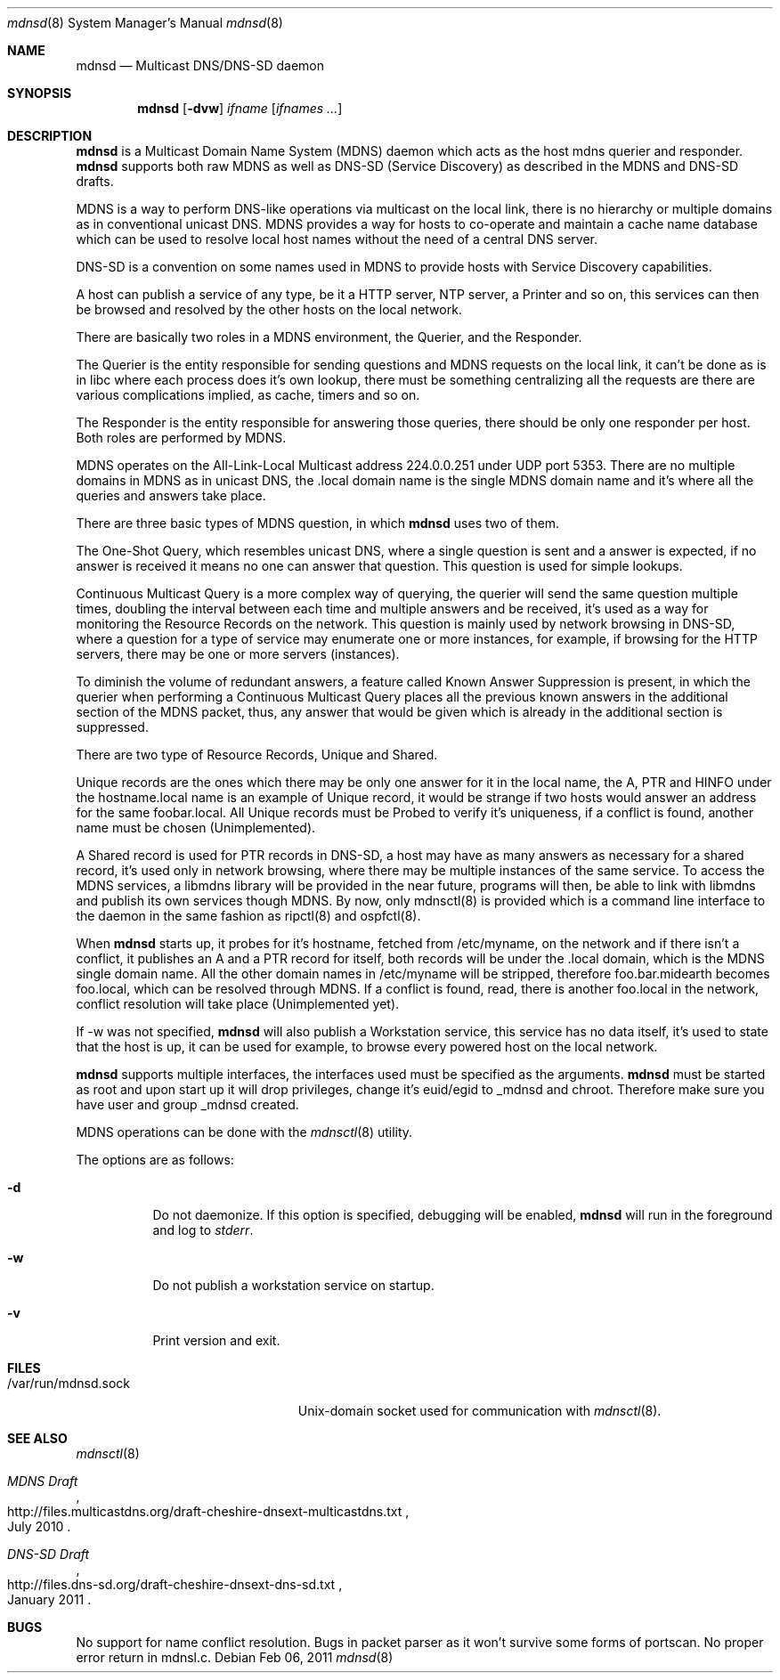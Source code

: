 .\"
.\" Copyright (c) 2010, 2011, Christiano F. Haesbaert <haesbaert@haesbaert.org>
.\"
.\" Permission to use, copy, modify, and distribute this software for any
.\" purpose with or without fee is hereby granted, provided that the above
.\" copyright notice and this permission notice appear in all copies.
.\"
.\" THE SOFTWARE IS PROVIDED "AS IS" AND THE AUTHOR DISCLAIMS ALL WARRANTIES
.\" WITH REGARD TO THIS SOFTWARE INCLUDING ALL IMPLIED WARRANTIES OF
.\" MERCHANTABILITY AND FITNESS. IN NO EVENT SHALL THE AUTHOR BE LIABLE FOR
.\" ANY SPECIAL, DIRECT, INDIRECT, OR CONSEQUENTIAL DAMAGES OR ANY DAMAGES
.\" WHATSOEVER RESULTING FROM LOSS OF USE, DATA OR PROFITS, WHETHER IN AN
.\" ACTION OF CONTRACT, NEGLIGENCE OR OTHER TORTIOUS ACTION, ARISING OUT OF
.\" OR IN CONNECTION WITH THE USE OR PERFORMANCE OF THIS SOFTWARE.
.\"
.Dd $Mdocdate: Feb 06 2011 $
.Dt mdnsd 8
.Os
.Sh NAME
.Nm mdnsd
.Nd "Multicast DNS/DNS-SD daemon"
.Sh SYNOPSIS
.Nm
.Op Fl dvw
.Ar ifname
.Op Ar ifnames ...
.Sh DESCRIPTION
.Nm
is a Multicast Domain Name System
.Pq MDNS
daemon which acts as the host mdns querier and responder.
.Nm
supports both raw MDNS as well as DNS-SD (Service Discovery) as described in the
MDNS and DNS-SD drafts.
.Pp
MDNS is a way to perform DNS-like operations via multicast on the local link,
there is no hierarchy or multiple domains as in conventional unicast DNS. MDNS
provides a way for hosts to co-operate and maintain a cache name database which
can be used to resolve local host names without the need of a central DNS
server.
.Pp
DNS-SD is a convention on some names used in MDNS to provide hosts with Service
Discovery capabilities.

A host can publish a service of any type, be it a HTTP server, NTP server, a
Printer and so on, this services can then be browsed and resolved by the other
hosts on the local network.
.Pp
There are basically two roles in a MDNS environment, the Querier, and the
Responder.

The Querier is the entity responsible for sending questions and MDNS
requests on the local link, it can't be done as is in libc where each process
does it's own lookup, there must be something centralizing all the requests are
there are various complications implied, as cache, timers and so on.
.Pp
The Responder is the entity responsible for answering those queries, there
should be only one responder per host. Both roles are performed by MDNS.

MDNS operates on the All-Link-Local Multicast address 224.0.0.251 under UDP port
5353. There are no multiple domains in MDNS as in unicast DNS, the .local domain
name is the single MDNS domain name and it's where all the queries and answers
take place.
.Pp
There are three basic types of MDNS question, in which
.Nm
uses two of them.

The One-Shot Query, which resembles unicast DNS, where a single question is sent
and a answer is expected, if no answer is received it means no one can answer
that question. This question is used for simple lookups.
.Pp
Continuous Multicast Query is a more complex way of querying, the querier will
send the same question multiple times, doubling the interval between each time
and multiple answers and be received, it's used as a way for monitoring the
Resource Records on the network. This question is mainly used by network
browsing in DNS-SD, where a question for a type of service may enumerate one or
more instances, for example, if browsing for the HTTP servers, there may be one
or more servers (instances).

To diminish the volume of redundant answers, a feature called Known Answer
Suppression is present, in which the querier when performing a Continuous
Multicast Query places all the previous known answers in the additional section
of the MDNS packet, thus, any answer that would be given which is already in the
additional section is suppressed.
.Pp
There are two type of Resource Records, Unique and Shared.
.Pp
Unique records are the ones which there may be only one answer for it in the
local name, the A, PTR and HINFO under the hostname.local name is an example of
Unique record, it would be strange if two hosts would answer an address for the
same foobar.local. All Unique records must be Probed to verify it's uniqueness,
if a conflict is found, another name must be chosen (Unimplemented).
.Pp
A Shared record is used for PTR records in DNS-SD, a host may have as many
answers as necessary for a shared record, it's used only in network browsing,
where there may be multiple instances of the same service.
.PP
To access the MDNS services, a libmdns library will be provided in the near
future, programs will then, be able to link with libmdns and publish its own
services though MDNS. By now, only mdnsctl(8) is provided which is a command
line interface to the daemon in the same fashion as ripctl(8) and ospfctl(8).
.Pp
When
.Nm
starts up, it probes for it's hostname, fetched from /etc/myname, on the network
and if there isn't a conflict, it publishes an A and a PTR record for itself,
both records will be under the .local domain, which is the MDNS single domain
name. All the other domain names in /etc/myname will be stripped, therefore
foo.bar.midearth becomes foo.local, which can be resolved through MDNS. If a
conflict is found, read, there is another foo.local in the network, conflict
resolution will take place (Unimplemented yet).
.Pp
If -w was not specified,
.Nm
will also publish a Workstation service, this service has no data itself, it's
used to state that the host is up, it can be used for example, to browse every
powered host on the local network.
.Pp
.Nm
supports multiple interfaces, the interfaces used must be specified as the
arguments.
.PP
.Nm
must be started as root and upon start up it will drop privileges, change it's
euid/egid to _mdnsd and chroot. Therefore make sure you have user and group
_mdnsd created.
.Pp
MDNS operations can be done with the
.Xr mdnsctl 8
utility.
.Pp
The options are as follows:
.Bl -tag -width Ds
.It Fl d
Do not daemonize.
If this option is specified, debugging will be enabled,
.Nm
will run in the foreground and log to
.Em stderr .
.It Fl w
Do not publish a workstation service on startup.
.It Fl v
Print version and exit.
.El
.Sh FILES
.Bl -tag -width "/var/run/mdnsd.sockXX" -compact
.It /var/run/mdnsd.sock
.Ux Ns -domain
socket used for communication with
.Xr mdnsctl 8 .
.El
.Sh SEE ALSO
.Xr mdnsctl 8
.Rs
.%R http://files.multicastdns.org/draft-cheshire-dnsext-multicastdns.txt
.%T "MDNS Draft"
.%D July 2010
.Re
.Rs
.%R http://files.dns-sd.org/draft-cheshire-dnsext-dns-sd.txt 
.%T "DNS-SD Draft"
.%D January 2011
.Re
.Sh BUGS
No support for name conflict resolution. Bugs in packet parser as it won't
survive some forms of portscan. No proper error return in mdnsl.c.
